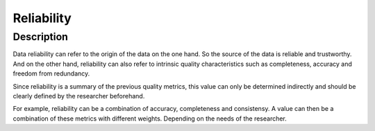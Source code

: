 ********************
Reliability
********************


Description
==================

Data reliability can refer to the origin of the data on the one hand. So the source of the data is reliable and trustworthy.
And on the other hand, reliability can also refer to intrinsic quality characteristics such as completeness,
accuracy and freedom from redundancy.

Since reliability is a summary of the previous quality metrics,
this value can only be determined indirectly and should be clearly defined by the researcher beforehand.

For example, reliability can be a combination of accuracy, completeness and consistensy. A value can then be a combination of these metrics with different weights.
Depending on the needs of the researcher.